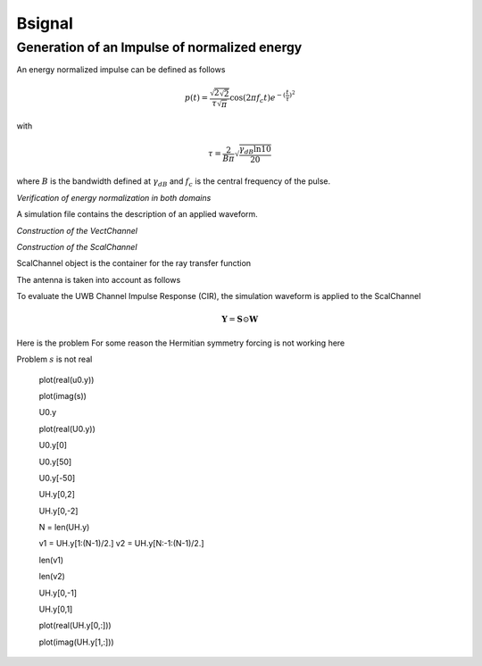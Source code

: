 Bsignal
=======

Generation of an Impulse of normalized energy 
---------------------------------------------

 
An energy normalized impulse can be defined as follows
 
.. math::

     p(t)= \frac{\sqrt{2\sqrt{2}}}{\tau\sqrt{\pi}} \cos(2\pi f_c t) e^{-(\frac{t}{\tau})^2}

with

.. math::

      \tau = \frac{2}{B\pi}\sqrt{\frac{\gamma_{dB}\ln{10}}{20}}
 
where :math:`B` is the bandwidth defined at :math:`\gamma_{dB}` and
:math:`f_c` is the central frequency of the pulse.



.. ipython::

    In [1]: from pylayers.signal.bsignal import *

    In [1]: fc = 4 
    
    In [1]: band   = 2

    In [1]: thresh = 10
    
    In [1]: fe     = 100 

    In [1]: ip  = EnImpulse([],fc,band,thresh,fe)
   
    @savefig simple_impulse.png width=5in
    In [1]: ip.plot()

*Verification of energy normalization in both domains*

.. ipython::

    In [1]: Et  = sum(ip.y*ip.y)*ip.dx()

    In [1]: print "Time integration",Et

    In [1]: P = ip.esd()
   
    In [1]: Ef = sum(P.y)*P.dx()

    In [1]: print "Frequency integration",Ef

A simulation file contains the description of an applied waveform. 

.. ipython::

    In [1]: from pylayers.simul.simulem import *

    In [2]: from matplotlib.pylab import *

    In [3]: S = Simul()

    In [4]: S.load('default.ini')

    In [5]: st = S.wav.st

    In [6]: sf = S.wav.sf

    In [7]: S.wav.info()

    @savefig default_wav.png width=5in 
    In [8]: st.plot()


*Construction of the VectChannel*

.. ipython::

    In [9]: vc = S.VC(1,1)
    
    @savefig doadod.png width=8in
    In [10]: vc.doadod()


*Construction of the ScalChannel*

.. ipython::

    In [1]: sc = vc.vec2scal()


ScalChannel object is the container for the ray transfer function 

.. ipython::

    In [1]: S.tx.A.info()

    @savefig rayTF.png width=10in 
    In [2]: sc.H.plot()


The antenna is taken into account as follows

.. ipython::

    In [1]: alpha = 1./sqrt(30)

    In [1]: sca = vc.vec2scalA(S.tx.A,S.rx.A,alpha)
    
    @savefig scalch.png width=10in
    In [1]: sca.H.plot()


To evaluate the UWB Channel Impulse Response (CIR), the simulation waveform 
is applied to the ScalChannel



.. ipython::
    
    In [1]: cir = sc.applywavB(S.wav.sfg)

    @savefig cir.png width=6in 
    In [1]: cir.plot()

.. ipython::

    In [1]: CIR=cir.esd(mode='unilateral')
    
    @savefig CIR.png width=6in
    In [1]: CIR.plot()


.. math:: 

    \mathbf{Y} = \mathbf{S} \odot \mathbf{W}

.. ipython::
    
    In[1]: wgam = S.wav.sfg
    
    In[1]: Y    = sc.apply(wgam)

    tau  = Y.tau0

    #print 'tau=',tau

    ri   = Y.ft1(500,1)

    UH   = Y.symHz(500)

    uh   = UH.ifft(1)

    UH.plot()

    plt.figure()

    uh.plot()
    
    #figure()

    #ip0.plot()

    #figure()

    #IP0  = ip0.fft()

    #IP0.plot()


    ips  = Y.ift(500,1)
    
    t    = ips.x 
    
    ip0  = TUsignal(t,ips.y[0,:])

    plot(UH.x,real(UH.y[0,:]),UH.x,imag(UH.y[0,:]))
    
    U0 = FHsignal(UH.x,UH.y[0,:])

    u0 = U0.ifft(1)

    u1 = ifft(U0.y)

    plt.figure()

    plot(uh.x,uh.y[0,:]*1000+3)

    S.wav.st.plot()



    U0.plot()


Here is the problem 
For some reason the Hermitian symmetry forcing is not working here

.. ipython::

    U1=u0.fft()

    g = fft(u1)
    
    plot(abs(g))
    
    plt.figure()
    
    s  = fftshift(u1)
    
    plot(abs(g))
    
    #plt.figure()
    #plot(uh.x,uh.y[0,:])
    #plot(uh.x,s*50+0.003)

    plot(abs(fft(s)),'r')
    
    plot(abs(fft(uh.y[0,:])),'g')


    wgam.plot()


    S.wav.sf.plot()


    print uh.y[0,:]


    plot(imag(s))


Problem :math:`s` is not real 



    plot(real(u0.y))


    plot(imag(s))


    U0.y


    plot(real(U0.y))


    U0.y[0]


    U0.y[50]


    U0.y[-50]


    UH.y[0,2]


    UH.y[0,-2]


    N = len(UH.y)


    v1 = UH.y[1:(N-1)/2.]
    v2 = UH.y[N:-1:(N-1)/2.]


    len(v1)


    len(v2)


    UH.y[0,-1]


    UH.y[0,1]


    plot(real(UH.y[0,:]))
    
    plot(imag(UH.y[1,:]))



